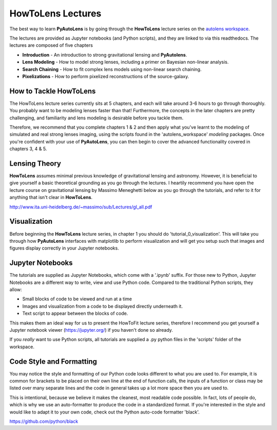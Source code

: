 .. _howtolens:

HowToLens Lectures
==================

The best way to learn **PyAutoLens** is by going through the **HowToLens** lecture series on the
`autolens workspace <https://github.com/Jammy2211/autolens_workspace>`_.

The lectures are provided as Jupyter notebooks (and Python scripts), and they are linked to via this readthedocs. The
lectures are composed of five chapters

- **Introduction** - An introduction to strong gravitational lensing and **PyAutolens**.
- **Lens Modeling** - How to model strong lenses, including a primer on Bayesian non-linear analysis.
- **Search Chaining** - How to fit complex lens models using non-linear search chaining.
- **Pixelizations** - How to perform pixelized reconstructions of the source-galaxy.

How to Tackle HowToLens
-----------------------

The HowToLens lecture series currently sits at 5 chapters, and each will take around 3-6 hours to go through thoroughly. 
You probably want to be modeling lenses faster than that! Furthermore, the concepts in the
later chapters are pretty challenging, and familiarity and lens modeling is desirable before you
tackle them.

Therefore, we recommend that you complete chapters 1 & 2 and then apply what you've learnt to the modeling of simulated
and real strong lenses imaging, using the scripts found in the 'autolens_workspace' `modeling` packages. Once you're
confident with your use of **PyAutoLens**, you can then begin to cover the advanced functionality covered in chapters
3, 4 & 5.

Lensing Theory
--------------

**HowToLens** assumes minimal previous knowledge of gravitational lensing and astronomy. However, it is beneficial to
give yourself a basic theoretical grounding as you go through the lectures. I heartily recommend you have open the
lecture course on gravitational lensing by Massimo Meneghetti below as you go through the tutorials, and refer to it
for anything that isn't clear in **HowToLens**.

http://www.ita.uni-heidelberg.de/~massimo/sub/Lectures/gl_all.pdf

Visualization
-------------

Before beginning the **HowToLens** lecture series, in chapter 1 you should do 'tutorial_0_visualization'. This will
take you through how **PyAutoLens** interfaces with matplotlib to perform visualization and will get you setup such
that images and figures display correctly in your Jupyter notebooks.

Jupyter Notebooks
-----------------

The tutorials are supplied as Jupyter Notebooks, which come with a '.ipynb' suffix. For those new to Python, Jupyter
Notebooks are a different way to write, view and use Python code. Compared to the traditional Python scripts, they allow:

- Small blocks of code to be viewed and run at a time
- Images and visualization from a code to be displayed directly underneath it.
- Text script to appear between the blocks of code.

This makes them an ideal way for us to present the HowToFit lecture series, therefore I recommend you get yourself
a Jupyter notebook viewer (https://jupyter.org/) if you haven't done so already.

If you *really* want to use Python scripts, all tutorials are supplied a .py python files in the 'scripts' folder of
the workspace.

Code Style and Formatting
-------------------------

You may notice the style and formatting of our Python code looks different to what you are used to. For example, it
is common for brackets to be placed on their own line at the end of function calls, the inputs of a function or
class may be listed over many separate lines and the code in general takes up a lot more space then you are used to.

This is intentional, because we believe it makes the cleanest, most readable code possible. In fact, lots of people do,
which is why we use an auto-formatter to produce the code in a standardized format. If you're interested in the style
and would like to adapt it to your own code, check out the Python auto-code formatter 'black'.

https://github.com/python/black
